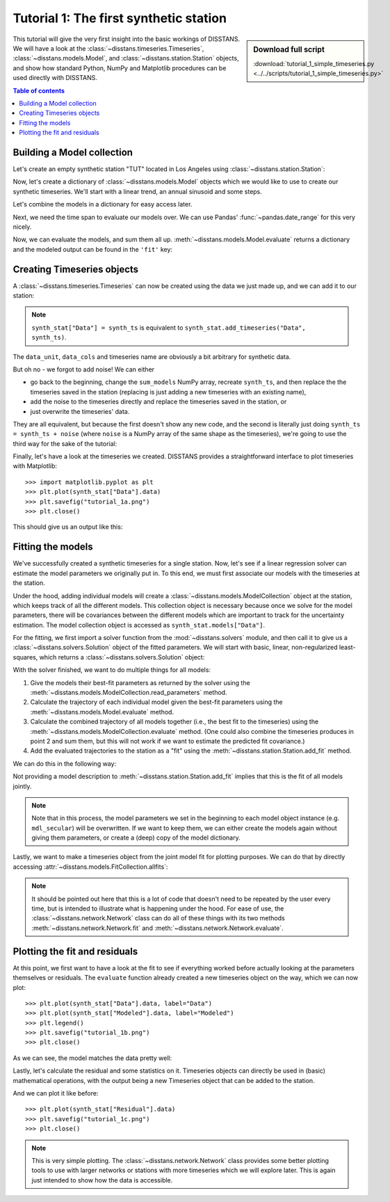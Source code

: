 Tutorial 1: The first synthetic station
=======================================

.. sidebar:: Download full script

   :download:`tutorial_1_simple_timeseries.py <../../scripts/tutorial_1_simple_timeseries.py>`

This tutorial will give the very first insight into the basic workings of DISSTANS.
We will have a look at the :class:`~disstans.timeseries.Timeseries`,
:class:`~disstans.models.Model`, and :class:`~disstans.station.Station` objects,
and show how standard Python, NumPy and Matplotlib procedures can be used directly
with DISSTANS.

.. contents:: Table of contents
    :local:

Building a Model collection
---------------------------

Let's create an empty synthetic station "TUT" located in Los Angeles using
:class:`~disstans.station.Station`:

.. doctest::

    >>> from disstans import Station
    >>> synth_stat = Station(name="TUT", location=(34.05, -118.25, 93))

Now, let's create a dictionary of :class:`~disstans.models.Model` objects which we would
like to use to create our synthetic timeseries. We'll start with a linear trend, an annual
sinusoid and some steps.

.. doctest::

    >>> import numpy as np
    >>> from disstans.models import Polynomial, Sinusoid, Step
    >>> mdl_secular = Polynomial(order=1, time_unit="D", t_reference="2000-01-01")
    >>> mdl_secular.read_parameters(np.array([-1, 5e-3]))
    >>> mdl_annual = Sinusoid(period=365.25, time_unit="D", t_reference="2000-01-01")
    >>> mdl_annual.read_parameters(np.array([0.3, 0]))
    >>> mdl_steps = Step(steptimes=["2000-03-01", "2000-10-10", "2000-10-15"])
    >>> mdl_steps.read_parameters(np.array([0.5, 0.2, -0.01]))

Let's combine the models in a dictionary for easy access later.

.. doctest::

    >>> collection = {"Secular": mdl_secular,
    ...               "Annual": mdl_annual,
    ...               "Steps": mdl_steps}

Next, we need the time span to evaluate our models over. We can use Pandas'
:func:`~pandas.date_range` for this very nicely.

.. doctest::

    >>> import pandas as pd
    >>> timevector = pd.date_range(start="2000-01-01", end="2000-12-31", freq="1D")

Now, we can evaluate the models, and sum them all up. :meth:`~disstans.models.Model.evaluate`
returns a dictionary and the modeled output can be found in the ``'fit'`` key:

.. doctest::

    >>> sum_models = np.zeros((timevector.size, 1))
    >>> for model_description, model in collection.items():
    ...     evaluated = model.evaluate(timevector)
    ...     sum_models += evaluated["fit"]

Creating Timeseries objects
---------------------------

A :class:`~disstans.timeseries.Timeseries` can now be created using the data we just
made up, and we can add it to our station:

.. doctest::

    >>> from disstans import Timeseries
    >>> synth_ts = Timeseries.from_array(timevector=timevector,
    ...                                  data=sum_models,
    ...                                  src="synthetic",
    ...                                  data_unit="m",
    ...                                  data_cols=["total"])
    >>> synth_stat["Data"] = synth_ts

.. note::

    ``synth_stat["Data"] = synth_ts`` is equivalent to
    ``synth_stat.add_timeseries("Data", synth_ts)``.

The ``data_unit``, ``data_cols`` and timeseries name are obviously a bit arbitrary
for synthetic data.

But oh no - we forgot to add noise! We can either

- go back to the beginning, change the ``sum_models`` NumPy array, recreate ``synth_ts``,
  and then replace the the timeseries saved in the station (replacing is just adding a new
  timeseries with an existing name),
- add the noise to the timeseries directly and replace the timeseries saved in the station, or
- just overwrite the timeseries' data.

They are all equivalent, but because the first doesn't show any new code, and the second
is literally just doing ``synth_ts = synth_ts + noise`` (where ``noise`` is a NumPy array
of the same shape as the timeseries), we're going to use the third way for the sake of
the tutorial:

.. doctest::

    >>> rng = np.random.default_rng(1)  # make this example reproducible
    >>> noise = rng.normal(scale=0.01, size=synth_stat["Data"].shape)
    >>> synth_stat["Data"].data += noise

Finally, let's have a look at the timeseries we created. DISSTANS provides a straightforward
interface to plot timeseries with Matplotlib::

    >>> import matplotlib.pyplot as plt
    >>> plt.plot(synth_stat["Data"].data)
    >>> plt.savefig("tutorial_1a.png")
    >>> plt.close()

This should give us an output like this:

.. image:: ../img/tutorial_1a.png

Fitting the models
------------------

We've successfully created a synthetic timeseries for a single station. Now, let's see
if a linear regression solver can estimate the model parameters we originally put
in. To this end, we must first associate our models with the timeseries at the station.

.. doctest::

    >>> for model_description, model in collection.items():
    ...     synth_stat.add_local_model("Data", model_description, model)

Under the hood, adding individual models will create a
:class:`~disstans.models.ModelCollection` object at the station, which keeps track
of all the different models. This collection object is necessary because once
we solve for the model parameters, there will be covariances between the different
models which are important to track for the uncertainty estimation.
The model collection object is accessed as ``synth_stat.models["Data"]``.

For the fitting, we first import a solver function from the :mod:`~disstans.solvers`
module, and then call it to give us a :class:`~disstans.solvers.Solution` object of
the fitted parameters.
We will start with basic, linear, non-regularized least-squares, which returns
a :class:`~disstans.solvers.Solution` object:

.. doctest::

    >>> from disstans.solvers import linear_regression
    >>> result = linear_regression(ts=synth_stat["Data"],
    ...                            models=synth_stat.models["Data"])

With the solver finished, we want to do multiple things for all models:

1. Give the models their best-fit parameters as returned by the solver using the
   :meth:`~disstans.models.ModelCollection.read_parameters` method.
2. Calculate the trajectory of each individual model given the best-fit parameters
   using the :meth:`~disstans.models.Model.evaluate` method.
3. Calculate the combined trajectory of all models together (i.e., the best fit to
   the timeseries) using the :meth:`~disstans.models.ModelCollection.evaluate` method.
   (One could also combine the timeseries produces in point 2 and sum them, but this
   will not work if we want to estimate the predicted fit covariance.)
4. Add the evaluated trajectories to the station as a "fit" using the
   :meth:`~disstans.station.Station.add_fit` method.

We can do this in the following way:

.. doctest::

    >>> # quick access to the model collection
    >>> stat_coll = synth_stat.models["Data"]
    >>> # give the model collection the best-fit parameters and covariances
    >>> stat_coll.read_parameters(result.parameters, result.covariances)
    >>> # evaluate each individual model and add as a fit
    >>> for model_description in stat_coll.model_names:
    ...     modeled = stat_coll[model_description].evaluate(timevector)
    ...     fit_ts = synth_stat.add_fit(ts_description="Data",
    ...                                 fit=modeled,
    ...                                 model_description=model_description)
    >>> # evaluate the entire model collection at once
    >>> modeled = stat_coll.evaluate(timevector)
    >>> fit_ts = synth_stat.add_fit(ts_description="Data", fit=modeled)

Not providing a model description to :meth:`~disstans.station.Station.add_fit`
implies that this is the fit of all models jointly.

.. note::

    Note that in this process, the model parameters we set in the beginning
    to each model object instance (e.g. ``mdl_secular``) will be
    overwritten. If we want to keep them, we can either create the models again
    without giving them parameters, or create a (deep) copy of the model dictionary.

Lastly, we want to make a timeseries object from the joint model fit for plotting purposes.
We can do that by directly accessing :attr:`~disstans.models.FitCollection.allfits`:

.. doctest::

    >>> synth_stat.add_timeseries(ts_description="Modeled",
    ...                           timeseries=synth_stat.fits["Data"].allfits,
    ...                           override_src="model", override_data_cols=synth_ts.data_cols)

.. note::

    It should be pointed out here that this is a lot of code that doesn't need to be
    repeated by the user every time, but is intended to illustrate what is happening
    under the hood. For ease of use, the :class:`~disstans.network.Network` class
    can do all of these things with its two methods :meth:`~disstans.network.Network.fit`
    and :meth:`~disstans.network.Network.evaluate`.

Plotting the fit and residuals
------------------------------

At this point, we first want to have a look at the fit to see if everything worked
before actually looking at the parameters themselves or residuals. The ``evaluate``
function already created a new timeseries object on the way, which we can now plot::

    >>> plt.plot(synth_stat["Data"].data, label="Data")
    >>> plt.plot(synth_stat["Modeled"].data, label="Modeled")
    >>> plt.legend()
    >>> plt.savefig("tutorial_1b.png")
    >>> plt.close()

As we can see, the model matches the data pretty well:

.. image:: ../img/tutorial_1b.png

Lastly, let's calculate the residual and some statistics on it. Timeseries objects
can directly be used in (basic) mathematical operations, with the output being a new
Timeseries object that can be added to the station.

.. doctest::

    >>> synth_stat["Residual"] = synth_stat["Data"] - synth_stat["Modeled"]
    >>> stats_dict = synth_stat.analyze_residuals(ts_description="Residual",
    ...                                           mean=True, std=True, verbose=True)
    TUT: Residual          Mean  Standard Deviation
    total-total    5.342115e-14            0.009065

And we can plot it like before::

    >>> plt.plot(synth_stat["Residual"].data)
    >>> plt.savefig("tutorial_1c.png")
    >>> plt.close()

.. image:: ../img/tutorial_1c.png

.. note::

    This is very simple plotting. The :class:`~disstans.network.Network` class provides
    some better plotting tools to use with larger networks or stations with more
    timeseries which we will explore later. This is again just intended to show how
    the data is accessible.
